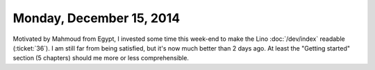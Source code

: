 =========================
Monday, December 15, 2014
=========================

Motivated by Mahmoud from Egypt, I invested some time this week-end to
make the Lino :doc:`/dev/index` readable (:ticket:`36`).  I am still
far from being satisfied, but it's now much better than 2 days ago. At
least the "Getting started" section (5 chapters) should me more or
less comprehensible.
